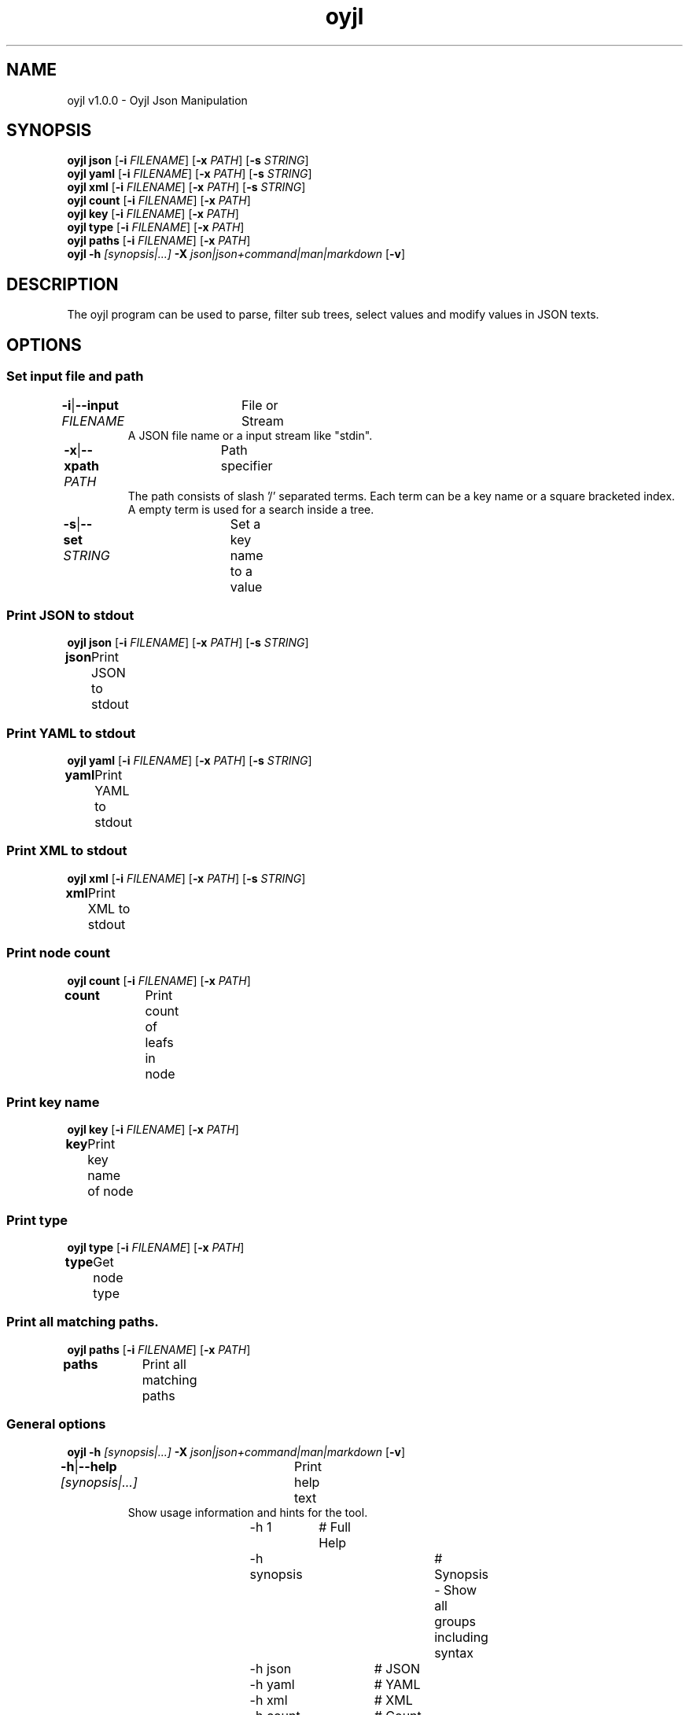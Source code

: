 .TH "oyjl" 1 "November 12, 2017" "User Commands"
.SH NAME
oyjl v1.0.0 \- Oyjl Json Manipulation
.SH SYNOPSIS
\fBoyjl\fR \fBjson\fR [\fB\-i\fR \fIFILENAME\fR] [\fB\-x\fR \fIPATH\fR] [\fB\-s\fR \fISTRING\fR]
.br
\fBoyjl\fR \fByaml\fR [\fB\-i\fR \fIFILENAME\fR] [\fB\-x\fR \fIPATH\fR] [\fB\-s\fR \fISTRING\fR]
.br
\fBoyjl\fR \fBxml\fR [\fB\-i\fR \fIFILENAME\fR] [\fB\-x\fR \fIPATH\fR] [\fB\-s\fR \fISTRING\fR]
.br
\fBoyjl\fR \fBcount\fR [\fB\-i\fR \fIFILENAME\fR] [\fB\-x\fR \fIPATH\fR]
.br
\fBoyjl\fR \fBkey\fR [\fB\-i\fR \fIFILENAME\fR] [\fB\-x\fR \fIPATH\fR]
.br
\fBoyjl\fR \fBtype\fR [\fB\-i\fR \fIFILENAME\fR] [\fB\-x\fR \fIPATH\fR]
.br
\fBoyjl\fR \fBpaths\fR [\fB\-i\fR \fIFILENAME\fR] [\fB\-x\fR \fIPATH\fR]
.br
\fBoyjl\fR \fB\-h\fR \fI[synopsis|...]\fR \fB\-X\fR \fIjson|json+command|man|markdown\fR [\fB\-v\fR]
.SH DESCRIPTION
The oyjl program can be used to parse, filter sub trees, select values and modify values in JSON texts.
.SH OPTIONS
.SS
Set input file and path
.br
\fB\-i\fR|\fB\-\-input\fR \fIFILENAME\fR	File or Stream
.RS
A JSON file name or a input stream like "stdin".
.RE
\fB\-x\fR|\fB\-\-xpath\fR \fIPATH\fR	Path specifier
.RS
The path consists of slash '/' separated terms. Each term can be a key name or a square bracketed index. A empty term is used for a search inside a tree.
.RE
\fB\-s\fR|\fB\-\-set\fR \fISTRING\fR	Set a key name to a value
.br
.SS
Print JSON to stdout
\fBoyjl\fR \fBjson\fR [\fB\-i\fR \fIFILENAME\fR] [\fB\-x\fR \fIPATH\fR] [\fB\-s\fR \fISTRING\fR]
.br
\fBjson\fR	Print JSON to stdout
.br
.SS
Print YAML to stdout
\fBoyjl\fR \fByaml\fR [\fB\-i\fR \fIFILENAME\fR] [\fB\-x\fR \fIPATH\fR] [\fB\-s\fR \fISTRING\fR]
.br
\fByaml\fR	Print YAML to stdout
.br
.SS
Print XML to stdout
\fBoyjl\fR \fBxml\fR [\fB\-i\fR \fIFILENAME\fR] [\fB\-x\fR \fIPATH\fR] [\fB\-s\fR \fISTRING\fR]
.br
\fBxml\fR	Print XML to stdout
.br
.SS
Print node count
\fBoyjl\fR \fBcount\fR [\fB\-i\fR \fIFILENAME\fR] [\fB\-x\fR \fIPATH\fR]
.br
\fBcount\fR	Print count of leafs in node
.br
.SS
Print key name
\fBoyjl\fR \fBkey\fR [\fB\-i\fR \fIFILENAME\fR] [\fB\-x\fR \fIPATH\fR]
.br
\fBkey\fR	Print key name of node
.br
.SS
Print type
\fBoyjl\fR \fBtype\fR [\fB\-i\fR \fIFILENAME\fR] [\fB\-x\fR \fIPATH\fR]
.br
\fBtype\fR	Get node type
.br
.SS
Print all matching paths.
\fBoyjl\fR \fBpaths\fR [\fB\-i\fR \fIFILENAME\fR] [\fB\-x\fR \fIPATH\fR]
.br
\fBpaths\fR	Print all matching paths
.br
.SS
General options
\fBoyjl\fR \fB\-h\fR \fI[synopsis|...]\fR \fB\-X\fR \fIjson|json+command|man|markdown\fR [\fB\-v\fR]
.br
\fB\-h\fR|\fB\-\-help\fR \fI[synopsis|...]\fR	Print help text
.RS
Show usage information and hints for the tool.
.RE
	\-h 1		# Full Help
.br
	\-h synopsis		# Synopsis - Show all groups including syntax
.br
	\-h json		# JSON
.br
	\-h yaml		# YAML
.br
	\-h xml		# XML
.br
	\-h count		# Count
.br
	\-h key		# Key Name
.br
	\-h type		# Type
.br
	\-h export		# export - Get UI converted into text formats
.br
\fB\-v\fR|\fB\-\-verbose\fR	increase verbosity
.br
\fB\-X\fR|\fB\-\-export\fR \fIjson|json+command|man|markdown\fR	Export formated text
.RS
Get UI converted into text formats
.RE
	\-X man		# Man - Get a unix man page
.br
	\-X markdown		# Markdown - Get formated text
.br
	\-X json		# Json - Get a Oyjl Json UI declaration
.br
	\-X json+command		# Json + Command - Get Oyjl Json UI declaration incuding command
.br
	\-X export		# Export - Get UI data for developers
.br
.SH EXAMPLES
.TP
Print JSON to stdout
.br
oyjl -i text.json -x ///[0]
.TP
Print count of leafs in node
.br
oyjl -c -i text.json -x my/path/
.TP
Print key name of node
.br
oyjl -k -i text.json -x ///[0]
.TP
Print all matching paths
.br
oyjl -p -i text.json -x //
.TP
Set a key name to a value
.br
oyjl -i text.json -x my/path/to/key -s value
.SH SEE ALSO
.TP
oyjl-args(1) oyjl-translate(1) oyjl-args-qml(1)
.br
https://codedocs.xyz/oyranos-cms/oyranos/group__oyjl.html
.SH AUTHOR
Kai-Uwe Behrmann http://www.oyranos.org
.SH COPYRIGHT
Copyright © 2017-2020 Kai-Uwe Behrmann
.br
License: newBSD http://www.oyranos.org
.SH BUGS
https://www.github.com/oyranos-cms/oyranos/issues 

